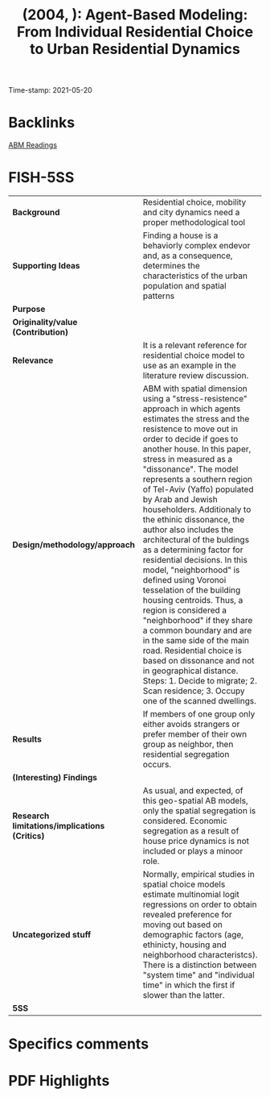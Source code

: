 #+TITLE:  (2004, ): Agent-Based Modeling: From Individual Residential Choice to Urban Residential Dynamics
#+OPTIONS: toc:nil num:nil
#+ROAM_KEY: cite:
#+roam_tags: Spatial ABM Segregation ResidentialChoice
Time-stamp: 2021-05-20

* Backlinks

[[file:20210210100407-abm_readings.org][ABM Readings]]

* FISH-5SS
|---------------------------------------------+-----------------------------------------------------------------------------------------------------------------------------------------------------------------------------------------------------------------------------------------------------------------------------------------------------------------------------------------------------------------------------------------------------------------------------------------------------------------------------------------------------------------------------------------------------------------------------------------------------------------------------------------------------------------------------------------------------------------------------------------------------------------------------------------------------------------------------------------------------------------------------------------------------|
| <40>                                        | <50>                                                                                                                                                                                                                                                                                                                                                                                                                                                                                                                                                                                                                                                                                                                                                                                                                                                                                                |
| *Background*                                  | Residential choice, mobility and city dynamics need a proper methodological tool                                                                                                                                                                                                                                                                                                                                                                                                                                                                                                                                                                                                                                                                                                                                                                                                                    |
| *Supporting Ideas*                            | Finding a house is a behaviorly complex endevor and, as a consequence, determines the characteristics of the urban population and spatial patterns                                                                                                                                                                                                                                                                                                                                                                                                                                                                                                                                                                                                                                                                                                                                                  |
| *Purpose*                                     |                                                                                                                                                                                                                                                                                                                                                                                                                                                                                                                                                                                                                                                                                                                                                                                                                                                                                                     |
| *Originality/value (Contribution)*            |                                                                                                                                                                                                                                                                                                                                                                                                                                                                                                                                                                                                                                                                                                                                                                                                                                                                                                     |
| *Relevance*                                   | It is a relevant reference for residential choice model to use as an example in the literature review discussion.                                                                                                                                                                                                                                                                                                                                                                                                                                                                                                                                                                                                                                                                                                                                                                                   |
| *Design/methodology/approach*                 | ABM with spatial dimension using a "stress-resistence" approach in which agents estimates the stress and the resistence to move out in order to decide if goes to another house. In this paper, stress in measured as a "dissonance". The model represents a southern region of Tel-Aviv (Yaffo) populated by Arab and Jewish householders. Additionaly to the ethinic dissonance, the author also includes the architectural of the buldings as a determining factor for residential decisions. In this model, "neighborhood" is defined using Voronoi tesselation of the building housing centroids. Thus, a region is considered a "neighborhood" if they share a common boundary and are in the same side of the main road. Residential choice is based on dissonance and not in geographical distance. Steps: 1. Decide to migrate; 2. Scan residence; 3. Occupy one of the scanned dwellings. |
| *Results*                                     | If members of one group only either avoids strangers or prefer member of their own group as neighbor, then residential segregation occurs.                                                                                                                                                                                                                                                                                                                                                                                                                                                                                                                                                                                                                                                                                                                                                          |
| *(Interesting) Findings*                      |                                                                                                                                                                                                                                                                                                                                                                                                                                                                                                                                                                                                                                                                                                                                                                                                                                                                                                     |
| *Research limitations/implications (Critics)* | As usual, and expected, of this geo-spatial AB models, only the spatial segregation is considered. Economic segregation as a result of house price dynamics is not included or plays a minoor role.                                                                                                                                                                                                                                                                                                                                                                                                                                                                                                                                                                                                                                                                                                 |
| *Uncategorized stuff*                         | Normally, empirical studies in spatial choice models estimate multinomial logit regressions on order to obtain revealed preference for moving out based on demographic factors (age, ethinicty, housing and neighborhood characteristcs). There is a distinction between "system time" and "individual time" in which the first if slower than the latter.                                                                                                                                                                                                                                                                                                                                                                                                                                                                                                                                          |
| *5SS*                                         |                                                                                                                                                                                                                                                                                                                                                                                                                                                                                                                                                                                                                                                                                                                                                                                                                                                                                                     |
|---------------------------------------------+-----------------------------------------------------------------------------------------------------------------------------------------------------------------------------------------------------------------------------------------------------------------------------------------------------------------------------------------------------------------------------------------------------------------------------------------------------------------------------------------------------------------------------------------------------------------------------------------------------------------------------------------------------------------------------------------------------------------------------------------------------------------------------------------------------------------------------------------------------------------------------------------------------|

* Specifics comments
 :PROPERTIES:
 :Custom_ID: benenson_2004_AgentBased
 :AUTHOR: Benenson, I.
 :JOURNAL:
 :YEAR: 2004
 :DOI:
 :URL:
 :END:

* PDF Highlights
:PROPERTIES:
 :NOTER_DOCUMENT:
 :END:
